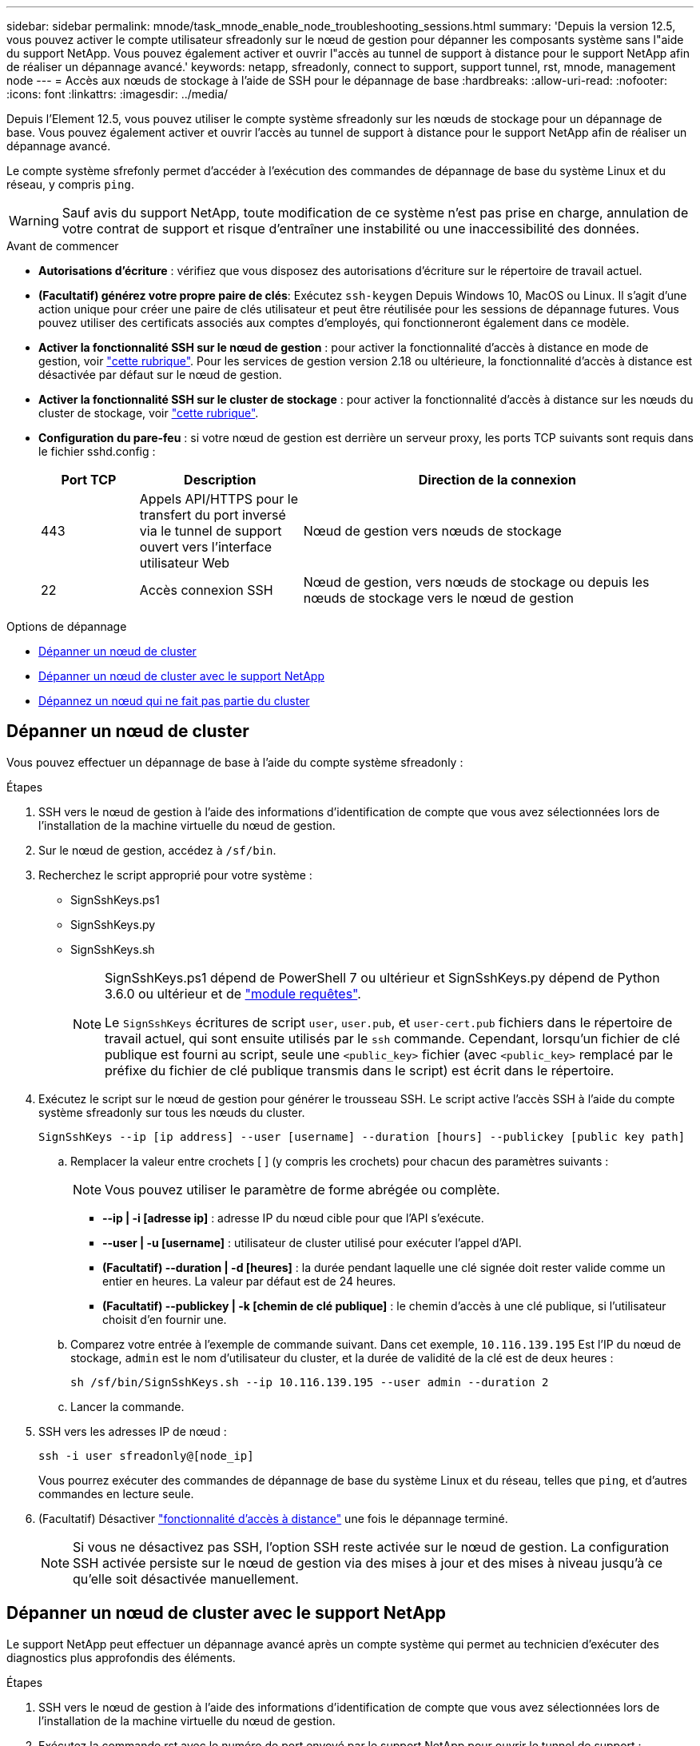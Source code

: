 ---
sidebar: sidebar 
permalink: mnode/task_mnode_enable_node_troubleshooting_sessions.html 
summary: 'Depuis la version 12.5, vous pouvez activer le compte utilisateur sfreadonly sur le nœud de gestion pour dépanner les composants système sans l"aide du support NetApp. Vous pouvez également activer et ouvrir l"accès au tunnel de support à distance pour le support NetApp afin de réaliser un dépannage avancé.' 
keywords: netapp, sfreadonly, connect to support, support tunnel, rst, mnode, management node 
---
= Accès aux nœuds de stockage à l'aide de SSH pour le dépannage de base
:hardbreaks:
:allow-uri-read: 
:nofooter: 
:icons: font
:linkattrs: 
:imagesdir: ../media/


[role="lead"]
Depuis l'Element 12.5, vous pouvez utiliser le compte système sfreadonly sur les nœuds de stockage pour un dépannage de base. Vous pouvez également activer et ouvrir l'accès au tunnel de support à distance pour le support NetApp afin de réaliser un dépannage avancé.

Le compte système sfrefonly permet d'accéder à l'exécution des commandes de dépannage de base du système Linux et du réseau, y compris `ping`.


WARNING: Sauf avis du support NetApp, toute modification de ce système n'est pas prise en charge, annulation de votre contrat de support et risque d'entraîner une instabilité ou une inaccessibilité des données.

.Avant de commencer
* *Autorisations d'écriture* : vérifiez que vous disposez des autorisations d'écriture sur le répertoire de travail actuel.
* *(Facultatif) générez votre propre paire de clés*: Exécutez `ssh-keygen` Depuis Windows 10, MacOS ou Linux. Il s'agit d'une action unique pour créer une paire de clés utilisateur et peut être réutilisée pour les sessions de dépannage futures. Vous pouvez utiliser des certificats associés aux comptes d'employés, qui fonctionneront également dans ce modèle.
* *Activer la fonctionnalité SSH sur le nœud de gestion* : pour activer la fonctionnalité d'accès à distance en mode de gestion, voir link:task_mnode_ssh_management.html["cette rubrique"]. Pour les services de gestion version 2.18 ou ultérieure, la fonctionnalité d'accès à distance est désactivée par défaut sur le nœud de gestion.
* *Activer la fonctionnalité SSH sur le cluster de stockage* : pour activer la fonctionnalité d'accès à distance sur les nœuds du cluster de stockage, voir link:https://docs.netapp.com/us-en/element-software/storage/task_system_manage_cluster_enable_and_disable_support_access.html["cette rubrique"].
* *Configuration du pare-feu* : si votre nœud de gestion est derrière un serveur proxy, les ports TCP suivants sont requis dans le fichier sshd.config :
+
[cols="15,25,60"]
|===
| Port TCP | Description | Direction de la connexion 


| 443 | Appels API/HTTPS pour le transfert du port inversé via le tunnel de support ouvert vers l'interface utilisateur Web | Nœud de gestion vers nœuds de stockage 


| 22 | Accès connexion SSH | Nœud de gestion, vers nœuds de stockage ou depuis les nœuds de stockage vers le nœud de gestion 
|===


.Options de dépannage
* <<Dépanner un nœud de cluster>>
* <<Dépanner un nœud de cluster avec le support NetApp>>
* <<Dépannez un nœud qui ne fait pas partie du cluster>>




== Dépanner un nœud de cluster

Vous pouvez effectuer un dépannage de base à l'aide du compte système sfreadonly :

.Étapes
. SSH vers le nœud de gestion à l'aide des informations d'identification de compte que vous avez sélectionnées lors de l'installation de la machine virtuelle du nœud de gestion.
. Sur le nœud de gestion, accédez à `/sf/bin`.
. Recherchez le script approprié pour votre système :
+
** SignSshKeys.ps1
** SignSshKeys.py
** SignSshKeys.sh
+
[NOTE]
====
SignSshKeys.ps1 dépend de PowerShell 7 ou ultérieur et SignSshKeys.py dépend de Python 3.6.0 ou ultérieur et de https://docs.python-requests.org/["module requêtes"^].

Le `SignSshKeys` écritures de script `user`, `user.pub`, et `user-cert.pub` fichiers dans le répertoire de travail actuel, qui sont ensuite utilisés par le `ssh` commande. Cependant, lorsqu'un fichier de clé publique est fourni au script, seule une `<public_key>` fichier (avec `<public_key>` remplacé par le préfixe du fichier de clé publique transmis dans le script) est écrit dans le répertoire.

====


. Exécutez le script sur le nœud de gestion pour générer le trousseau SSH. Le script active l'accès SSH à l'aide du compte système sfreadonly sur tous les nœuds du cluster.
+
[listing]
----
SignSshKeys --ip [ip address] --user [username] --duration [hours] --publickey [public key path]
----
+
.. Remplacer la valeur entre crochets [ ] (y compris les crochets) pour chacun des paramètres suivants :
+

NOTE: Vous pouvez utiliser le paramètre de forme abrégée ou complète.

+
*** *--ip | -i [adresse ip]* : adresse IP du nœud cible pour que l'API s'exécute.
*** *--user | -u [username]* : utilisateur de cluster utilisé pour exécuter l'appel d'API.
*** *(Facultatif) --duration | -d [heures]* : la durée pendant laquelle une clé signée doit rester valide comme un entier en heures. La valeur par défaut est de 24 heures.
*** *(Facultatif) --publickey | -k [chemin de clé publique]* : le chemin d'accès à une clé publique, si l'utilisateur choisit d'en fournir une.


.. Comparez votre entrée à l'exemple de commande suivant. Dans cet exemple, `10.116.139.195` Est l'IP du nœud de stockage, `admin` est le nom d'utilisateur du cluster, et la durée de validité de la clé est de deux heures :
+
[listing]
----
sh /sf/bin/SignSshKeys.sh --ip 10.116.139.195 --user admin --duration 2
----
.. Lancer la commande.


. SSH vers les adresses IP de nœud :
+
[listing]
----
ssh -i user sfreadonly@[node_ip]
----
+
Vous pourrez exécuter des commandes de dépannage de base du système Linux et du réseau, telles que `ping`, et d'autres commandes en lecture seule.

. (Facultatif) Désactiver link:task_mnode_ssh_management.html["fonctionnalité d'accès à distance"] une fois le dépannage terminé.
+

NOTE: Si vous ne désactivez pas SSH, l'option SSH reste activée sur le nœud de gestion. La configuration SSH activée persiste sur le nœud de gestion via des mises à jour et des mises à niveau jusqu'à ce qu'elle soit désactivée manuellement.





== Dépanner un nœud de cluster avec le support NetApp

Le support NetApp peut effectuer un dépannage avancé après un compte système qui permet au technicien d'exécuter des diagnostics plus approfondis des éléments.

.Étapes
. SSH vers le nœud de gestion à l'aide des informations d'identification de compte que vous avez sélectionnées lors de l'installation de la machine virtuelle du nœud de gestion.
. Exécutez la commande rst avec le numéro de port envoyé par le support NetApp pour ouvrir le tunnel de support :
+
`rst -r  sfsupport.solidfire.com -u element -p <port_number>`

+
Le support NetApp se connecte à votre nœud de gestion via le tunnel de support.

. Sur le nœud de gestion, accédez à `/sf/bin`.
. Recherchez le script approprié pour votre système :
+
** SignSshKeys.ps1
** SignSshKeys.py
** SignSshKeys.sh
+
[NOTE]
====
SignSshKeys.ps1 dépend de PowerShell 7 ou ultérieur et SignSshKeys.py dépend de Python 3.6.0 ou ultérieur et de https://docs.python-requests.org/["module requêtes"^].

Le `SignSshKeys` écritures de script `user`, `user.pub`, et `user-cert.pub` fichiers dans le répertoire de travail actuel, qui sont ensuite utilisés par le `ssh` commande. Cependant, lorsqu'un fichier de clé publique est fourni au script, seule une `<public_key>` fichier (avec `<public_key>` remplacé par le préfixe du fichier de clé publique transmis dans le script) est écrit dans le répertoire.

====


. Exécutez le script pour générer le trousseau SSH avec le `--sfadmin` drapeau. Le script active SSH sur tous les nœuds.
+
[listing]
----
SignSshKeys --ip [ip address] --user [username] --duration [hours] --sfadmin
----
+
[NOTE]
====
Vers SSH AS `--sfadmin` Pour un nœud en cluster, vous devez générer le trousseau SSH à l'aide d'un `--user` avec `supportAdmin` accès sur le cluster.

À configurer `supportAdmin` Accès aux comptes d'administrateur du cluster, vous pouvez utiliser l'interface utilisateur ou les API Element :

** link:../storage/concept_system_manage_manage_cluster_administrator_users.html#view-cluster-admin-details["Configurez l'accès « supportAdmin » à l'aide de l'interface utilisateur Element"]
** Configurer `supportAdmin` Accès via des API et l'ajout `"supportAdmin"` comme le `"access"` Saisissez la requête API :
+
*** link:../api/reference_element_api_addclusteradmin.html["Configurez l'accès « supportAdmin » pour un nouveau compte"]
*** link:../api/reference_element_api_modifyclusteradmin.html["Configurez l'accès « supportAdmin » pour un compte existant"]
+
Pour obtenir le `clusterAdminID`, vous pouvez utiliser l' link:../api/reference_element_api_listclusteradmins.html["ListClusterAdmins"] API.





À ajouter `supportAdmin` accès, vous devez disposer des privilèges d'administrateur du cluster ou d'administrateur.

====
+
.. Remplacer la valeur entre crochets [ ] (y compris les crochets) pour chacun des paramètres suivants :
+

NOTE: Vous pouvez utiliser le paramètre de forme abrégée ou complète.

+
*** *--ip | -i [adresse ip]* : adresse IP du nœud cible pour que l'API s'exécute.
*** *--user | -u [username]* : utilisateur de cluster utilisé pour exécuter l'appel d'API.
*** *(Facultatif) --duration | -d [heures]* : la durée pendant laquelle une clé signée doit rester valide comme un entier en heures. La valeur par défaut est de 24 heures.


.. Comparez votre entrée à l'exemple de commande suivant. Dans cet exemple, `192.168.0.1` Est l'IP du nœud de stockage, `admin` est le nom d'utilisateur du cluster, la durée de validité des clés est de deux heures et `--sfadmin` Permet l'accès au nœud de support NetApp pour le dépannage :
+
[listing]
----
sh /sf/bin/SignSshKeys.sh --ip 192.168.0.1 --user admin --duration 2 --sfadmin
----
.. Lancer la commande.


. SSH vers les adresses IP de nœud :
+
[listing]
----
ssh -i user sfadmin@[node_ip]
----
. Pour fermer le tunnel de support à distance, entrez ce qui suit :
+
`rst --killall`

. (Facultatif) Désactiver link:task_mnode_ssh_management.html["fonctionnalité d'accès à distance"] une fois le dépannage terminé.
+

NOTE: Si vous ne désactivez pas SSH, l'option SSH reste activée sur le nœud de gestion. La configuration SSH activée persiste sur le nœud de gestion via des mises à jour et des mises à niveau jusqu'à ce qu'elle soit désactivée manuellement.





== Dépannez un nœud qui ne fait pas partie du cluster

Vous pouvez effectuer le dépannage de base d'un nœud qui n'a pas encore été ajouté à un cluster. Vous pouvez utiliser le compte système sfreadonly pour utiliser ce compte avec ou sans l'aide du support NetApp. Si un nœud de gestion est configuré, vous pouvez l'utiliser pour SSH et exécuter le script fourni pour cette tâche.

. Depuis un ordinateur Windows, Linux ou Mac sur lequel un client SSH est installé, exécutez le script approprié pour votre système fourni par le support NetApp.
. SSH sur l'IP du nœud :
+
[listing]
----
ssh -i user sfreadonly@[node_ip]
----
. (Facultatif) Désactiver link:task_mnode_ssh_management.html["fonctionnalité d'accès à distance"] une fois le dépannage terminé.
+

NOTE: Si vous ne désactivez pas SSH, l'option SSH reste activée sur le nœud de gestion. La configuration SSH activée persiste sur le nœud de gestion via des mises à jour et des mises à niveau jusqu'à ce qu'elle soit désactivée manuellement.



[discrete]
== Trouvez plus d'informations

* https://docs.netapp.com/us-en/vcp/index.html["Plug-in NetApp Element pour vCenter Server"^]
* https://docs.netapp.com/us-en/hci/index.html["Documentation NetApp HCI"^]


